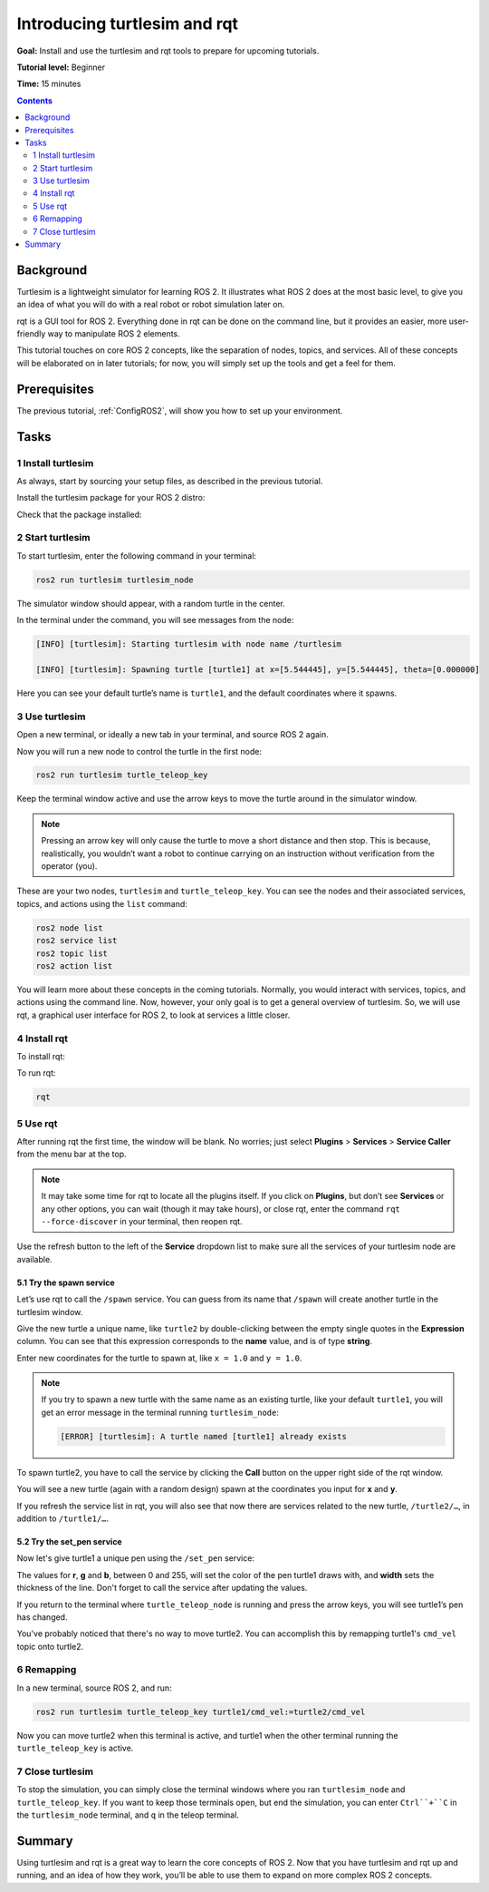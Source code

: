 .. _Turtlesim2:

Introducing turtlesim and rqt
=============================

**Goal:** Install and use the turtlesim and rqt tools to prepare for upcoming tutorials.

**Tutorial level:** Beginner

**Time:** 15 minutes

.. contents:: Contents
   :depth: 2
   :local:

Background
----------

Turtlesim is a lightweight simulator for learning ROS 2.
It illustrates what ROS 2 does at the most basic level, to give you an idea of what you will do with a real robot or robot simulation later on.

rqt is a GUI tool for ROS 2.
Everything done in rqt can be done on the command line, but it provides an easier, more user-friendly way to manipulate ROS 2 elements.

This tutorial touches on core ROS 2 concepts, like the separation of nodes, topics, and services.
All of these concepts will be elaborated on in later tutorials; for now, you will simply set up the tools and get a feel for them.

Prerequisites
-------------

The previous tutorial, :ref:`ConfigROS2`, will show you how to set up your environment.

Tasks
-----

1 Install turtlesim
^^^^^^^^^^^^^^^^^^^

As always, start by sourcing your setup files, as described in the previous tutorial.

Install the turtlesim package for your ROS 2 distro:

.. tabs::

   .. group-tab:: Linux

      .. code-block:: bash

        sudo apt update

        sudo apt install ros-<distro>-turtlesim

   .. group-tab:: macOS

      As long as the archive you installed ROS 2 from contains the ``ros_tutorials`` repository, you should already have turtlesim installed.

   .. group-tab:: Windows

      As long as the archive you installed ROS 2 from contains the ``ros_tutorials`` repository, you should already have turtlesim installed.

Check that the package installed:

.. tabs::

   .. group-tab:: Linux

      .. code-block:: bash

        dpkg -l | grep ros-<distro>-turtlesim

   .. group-tab:: macOS

      ?

   .. group-tab:: Windows

      ?

2 Start turtlesim
^^^^^^^^^^^^^^^^^

To start turtlesim, enter the following command in your terminal:

.. code-block:: bash

  ros2 run turtlesim turtlesim_node

The simulator window should appear, with a random turtle in the center.

.. image:: turtlesim.png

In the terminal under the command, you will see messages from the node:

.. code-block:: bash

  [INFO] [turtlesim]: Starting turtlesim with node name /turtlesim

  [INFO] [turtlesim]: Spawning turtle [turtle1] at x=[5.544445], y=[5.544445], theta=[0.000000]

Here you can see your default turtle’s name is ``turtle1``, and the default coordinates where it spawns.

3 Use turtlesim
^^^^^^^^^^^^^^^

Open a new terminal, or ideally a new tab in your terminal, and source ROS 2 again.

Now you will run a new node to control the turtle in the first node:

.. code-block:: bash

  ros2 run turtlesim turtle_teleop_key

Keep the terminal window active and use the arrow keys to move the turtle around in the simulator window.

.. note::

  Pressing an arrow key will only cause the turtle to move a short distance and then stop.
  This is because, realistically, you wouldn’t want a robot to continue carrying on an instruction without verification from the operator (you).

These are your two nodes, ``turtlesim`` and ``turtle_teleop_key``.
You can see the nodes and their associated services, topics, and actions using the ``list`` command:

.. code-block:: bash

  ros2 node list
  ros2 service list
  ros2 topic list
  ros2 action list

You will learn more about these concepts in the coming tutorials.
Normally, you would interact with services, topics, and actions using the command line.
Now, however, your only goal is to get a general overview of turtlesim.
So, we will use rqt, a graphical user interface for ROS 2, to look at services a little closer.

4 Install rqt
^^^^^^^^^^^^^

To install rqt:

.. tabs::

  .. group-tab:: Linux

    .. code-block:: bash

      sudo apt update

      sudo apt install ros-<distro>-rqt

  .. group-tab:: macOS

    As long as the archive you installed ROS 2 from contains the ``ros_visualization`` repository, you should already have rqt installed.


  .. group-tab:: Windows

    As long as the archive you installed ROS 2 from contains the ``ros_visualization`` repository, you should already have rqt installed.

To run rqt:

.. code-block:: bash

  rqt

5 Use rqt
^^^^^^^^^

After running rqt the first time, the window will be blank.
No worries; just select **Plugins** > **Services** > **Service Caller** from the menu bar at the top.

.. note::

  It may take some time for rqt to locate all the plugins itself.
  If you click on **Plugins**, but don’t see **Services** or any other options, you can wait (though it may take hours), or close rqt, enter the command ``rqt --force-discover`` in your terminal, then reopen rqt.

.. image:: rqt.png

Use the refresh button to the left of the **Service** dropdown list to make sure all the services of your turtlesim node are available.

5.1 Try the spawn service
~~~~~~~~~~~~~~~~~~~~~~~~~

Let’s use rqt to call the ``/spawn`` service.
You can guess from its name that ``/spawn`` will create another turtle in the turtlesim window.

Give the new turtle a unique name, like ``turtle2`` by double-clicking between the empty single quotes in the **Expression** column.
You can see that this expression corresponds to the **name** value, and is of type **string**.

Enter new coordinates for the turtle to spawn at, like ``x = 1.0`` and ``y = 1.0``.

.. image:: spawn.png

.. note::

  If you try to spawn a new turtle with the same name as an existing turtle, like your default ``turtle1``, you will get an error message in the terminal running ``turtlesim_node``:

  .. code-block:: bash

    [ERROR] [turtlesim]: A turtle named [turtle1] already exists

To spawn turtle2, you have to call the service by clicking the **Call** button on the upper right side of the rqt window.

You will see a new turtle (again with a random design) spawn at the coordinates you input for **x** and **y**.

If you refresh the service list in rqt, you will also see that now there are services related to the new turtle, ``/turtle2/…``, in addition to ``/turtle1/…``.

5.2 Try the set_pen service
~~~~~~~~~~~~~~~~~~~~~~~~~~~

Now let's give turtle1 a unique pen using the ``/set_pen`` service:

.. image:: set_pen.png

The values for **r**, **g** and **b**, between 0 and 255, will set the color of the pen turtle1 draws with, and **width** sets the thickness of the line.
Don't forget to call the service after updating the values.

If you return to the terminal where ``turtle_teleop_node`` is running and press the arrow keys, you will see turtle1’s pen has changed.

.. image:: new_pen.png

You've probably noticed that there's no way to move turtle2.
You can accomplish this by remapping turtle1's ``cmd_vel`` topic onto turtle2.

6 Remapping
^^^^^^^^^^^

In a new terminal, source ROS 2, and run:

.. code-block::

  ros2 run turtlesim turtle_teleop_key turtle1/cmd_vel:=turtle2/cmd_vel

Now you can move turtle2 when this terminal is active, and turtle1 when the other terminal running the ``turtle_teleop_key`` is active.

.. image:: remap.png

7 Close turtlesim
^^^^^^^^^^^^^^^^^

To stop the simulation, you can simply close the terminal windows where you ran ``turtlesim_node`` and ``turtle_teleop_key``.
If you want to keep those terminals open, but end the simulation, you can enter ``Ctrl``+``C`` in the ``turtlesim_node`` terminal, and ``q`` in the teleop terminal.

Summary
-------

Using turtlesim and rqt is a great way to learn the core concepts of ROS 2.
Now that you have turtlesim and rqt up and running, and an idea of how they work, you’ll be able to use them to expand on more complex ROS 2 concepts.

.. todo: "Next steps section" link to "Understanding ROS 2 nodes" once all tutorials are done (no empty references)
